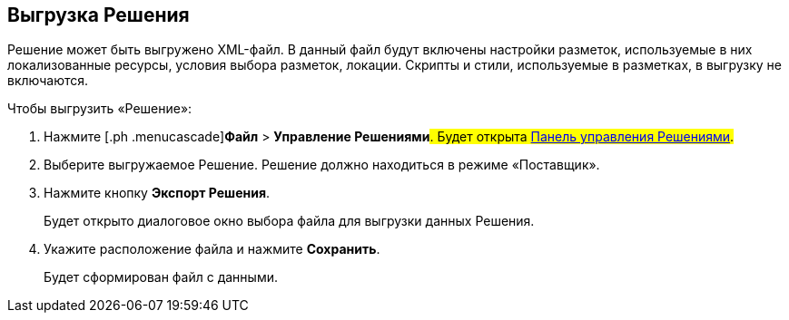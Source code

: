 
== Выгрузка Решения

Решение может быть выгружено XML-файл. В данный файл будут включены настройки разметок, используемые в них локализованные ресурсы, условия выбора разметок, локации. Скрипты и стили, используемые в разметках, в выгрузку не включаются.

Чтобы выгрузить «Решение»:

. [.ph .cmd]#Нажмите [.ph .menucascade]#[.ph .uicontrol]*Файл* > [.ph .uicontrol]*Управление Решениями*#. Будет открыта xref:dl_solution_controlpanel.adoc[Панель управления Решениями].#
. [.ph .cmd]#Выберите выгружаемое Решение. Решение должно находиться в режиме «Поставщик».#
. [.ph .cmd]#Нажмите кнопку [.ph .uicontrol]*Экспорт Решения*.#
+
Будет открыто диалоговое окно выбора файла для выгрузки данных Решения.
. [.ph .cmd]#Укажите расположение файла и нажмите [.ph .uicontrol]*Сохранить*.#
+
Будет сформирован файл с данными.
